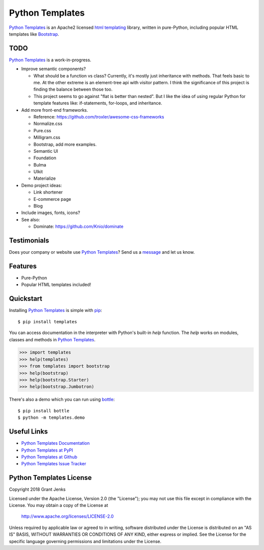 Python Templates
================

`Python Templates`_ is an Apache2 licensed `html templating`_ library, written
in pure-Python, including popular HTML templates like `Bootstrap`_.

.. _`Python Templates`: http://www.grantjenks.com/docs/templates/
.. _`html templating`: http://www.grantjenks.com/docs/templates/
.. _`Bootstrap`: https://getbootstrap.com/

TODO
----

`Python Templates`_ is a work-in-progress.

* Improve semantic components?

  * What should be a function vs class? Currently, it's mostly just inheritance
    with methods. That feels basic to me. At the other extreme is an
    element-tree api with visitor pattern. I think the significance of this
    project is finding the balance between those too.

  * This project seems to go against "flat is better than nested". But I like
    the idea of using regular Python for template features like: if-statements,
    for-loops, and inheritance.

* Add more front-end frameworks.

  * Reference: https://github.com/troxler/awesome-css-frameworks

  * Normalize.css

  * Pure.css

  * Milligram.css

  * Bootstrap, add more examples.

  * Semantic UI

  * Foundation

  * Bulma

  * UIkit

  * Materialize

* Demo project ideas:

  * Link shortener

  * E-commerce page

  * Blog

* Include images, fonts, icons?

* See also:

  * Dominate: https://github.com/Knio/dominate

Testimonials
------------

Does your company or website use `Python Templates`_? Send us a `message
<contact@grantjenks.com>`_ and let us know.

Features
--------

- Pure-Python
- Popular HTML templates included!

Quickstart
----------

Installing `Python Templates`_ is simple with `pip
<https://pypi.org/project/pip/>`_::

    $ pip install templates

You can access documentation in the interpreter with Python's built-in `help`
function. The `help` works on modules, classes and methods in `Python Templates`_.

.. code-block:: python

    >>> import templates
    >>> help(templates)
    >>> from templates import bootstrap
    >>> help(bootstrap)
    >>> help(bootstrap.Starter)
    >>> help(bootstrap.Jumbotron)

There's also a demo which you can run using `bottle`_::

    $ pip install bottle
    $ python -m templates.demo

.. _`bottle`: https://bottlepy.org/

Useful Links
------------

- `Python Templates Documentation`_
- `Python Templates at PyPI`_
- `Python Templates at Github`_
- `Python Templates Issue Tracker`_

.. _`Python Templates Documentation`: http://www.grantjenks.com/docs/templates/
.. _`Python Templates at PyPI`: https://pypi.org/project/templates/
.. _`Python Templates at Github`: https://github.com/grantjenks/python-templates
.. _`Python Templates Issue Tracker`: https://github.com/grantjenks/python-templates/issues

Python Templates License
------------------------

Copyright 2018 Grant Jenks

Licensed under the Apache License, Version 2.0 (the "License");
you may not use this file except in compliance with the License.
You may obtain a copy of the License at

    http://www.apache.org/licenses/LICENSE-2.0

Unless required by applicable law or agreed to in writing, software
distributed under the License is distributed on an "AS IS" BASIS,
WITHOUT WARRANTIES OR CONDITIONS OF ANY KIND, either express or implied.
See the License for the specific language governing permissions and
limitations under the License.
